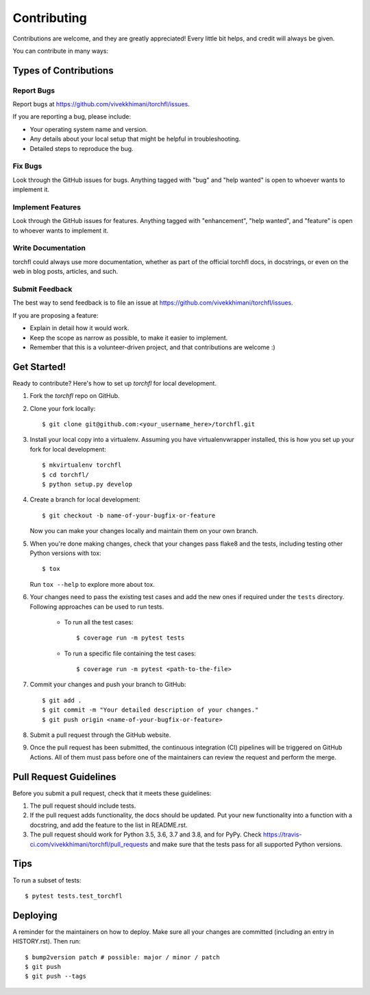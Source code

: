 .. highlight:: shell

============
Contributing
============

Contributions are welcome, and they are greatly appreciated! Every little bit
helps, and credit will always be given.

You can contribute in many ways:

Types of Contributions
----------------------

Report Bugs
~~~~~~~~~~~

Report bugs at https://github.com/vivekkhimani/torchfl/issues.

If you are reporting a bug, please include:

* Your operating system name and version.
* Any details about your local setup that might be helpful in troubleshooting.
* Detailed steps to reproduce the bug.

Fix Bugs
~~~~~~~~

Look through the GitHub issues for bugs. Anything tagged with "bug" and "help
wanted" is open to whoever wants to implement it.

Implement Features
~~~~~~~~~~~~~~~~~~

Look through the GitHub issues for features. Anything tagged with "enhancement", 
"help wanted", and "feature" is open to whoever wants to implement it.

Write Documentation
~~~~~~~~~~~~~~~~~~~

torchfl could always use more documentation, whether as part of the
official torchfl docs, in docstrings, or even on the web in blog posts,
articles, and such.

Submit Feedback
~~~~~~~~~~~~~~~

The best way to send feedback is to file an issue at https://github.com/vivekkhimani/torchfl/issues.

If you are proposing a feature:

* Explain in detail how it would work.
* Keep the scope as narrow as possible, to make it easier to implement.
* Remember that this is a volunteer-driven project, and that contributions
  are welcome :)

Get Started!
------------

Ready to contribute? Here's how to set up `torchfl` for local development.

1. Fork the `torchfl` repo on GitHub.
2. Clone your fork locally::

    $ git clone git@github.com:<your_username_here>/torchfl.git

3. Install your local copy into a virtualenv. Assuming you have virtualenvwrapper installed, this is how you set up your fork for local development::

    $ mkvirtualenv torchfl
    $ cd torchfl/
    $ python setup.py develop

4. Create a branch for local development::

    $ git checkout -b name-of-your-bugfix-or-feature

   Now you can make your changes locally and maintain them on your own branch.

5. When you're done making changes, check that your changes pass flake8 and the
   tests, including testing other Python versions with tox::

    $ tox

   Run ``tox --help`` to explore more about tox.

6. Your changes need to pass the existing test cases and add the new ones if required
   under the ``tests`` directory. Following approaches can be used to run tests.

       * To run all the test cases::
            
            $ coverage run -m pytest tests

       * To run a specific file containing the test cases::

            $ coverage run -m pytest <path-to-the-file>

7. Commit your changes and push your branch to GitHub::

    $ git add .
    $ git commit -m "Your detailed description of your changes."
    $ git push origin <name-of-your-bugfix-or-feature>

8. Submit a pull request through the GitHub website.

9. Once the pull request has been submitted, the continuous integration (CI) pipelines
   will be triggered on GitHub Actions. All of them must pass before one of the maintainers
   can review the request and perform the merge.

Pull Request Guidelines
-----------------------

Before you submit a pull request, check that it meets these guidelines:

1. The pull request should include tests.
2. If the pull request adds functionality, the docs should be updated. Put
   your new functionality into a function with a docstring, and add the
   feature to the list in README.rst.
3. The pull request should work for Python 3.5, 3.6, 3.7 and 3.8, and for PyPy. Check
   https://travis-ci.com/vivekkhimani/torchfl/pull_requests
   and make sure that the tests pass for all supported Python versions.

Tips
----

To run a subset of tests::

$ pytest tests.test_torchfl


Deploying
---------

A reminder for the maintainers on how to deploy.
Make sure all your changes are committed (including an entry in HISTORY.rst).
Then run::

$ bump2version patch # possible: major / minor / patch
$ git push
$ git push --tags

